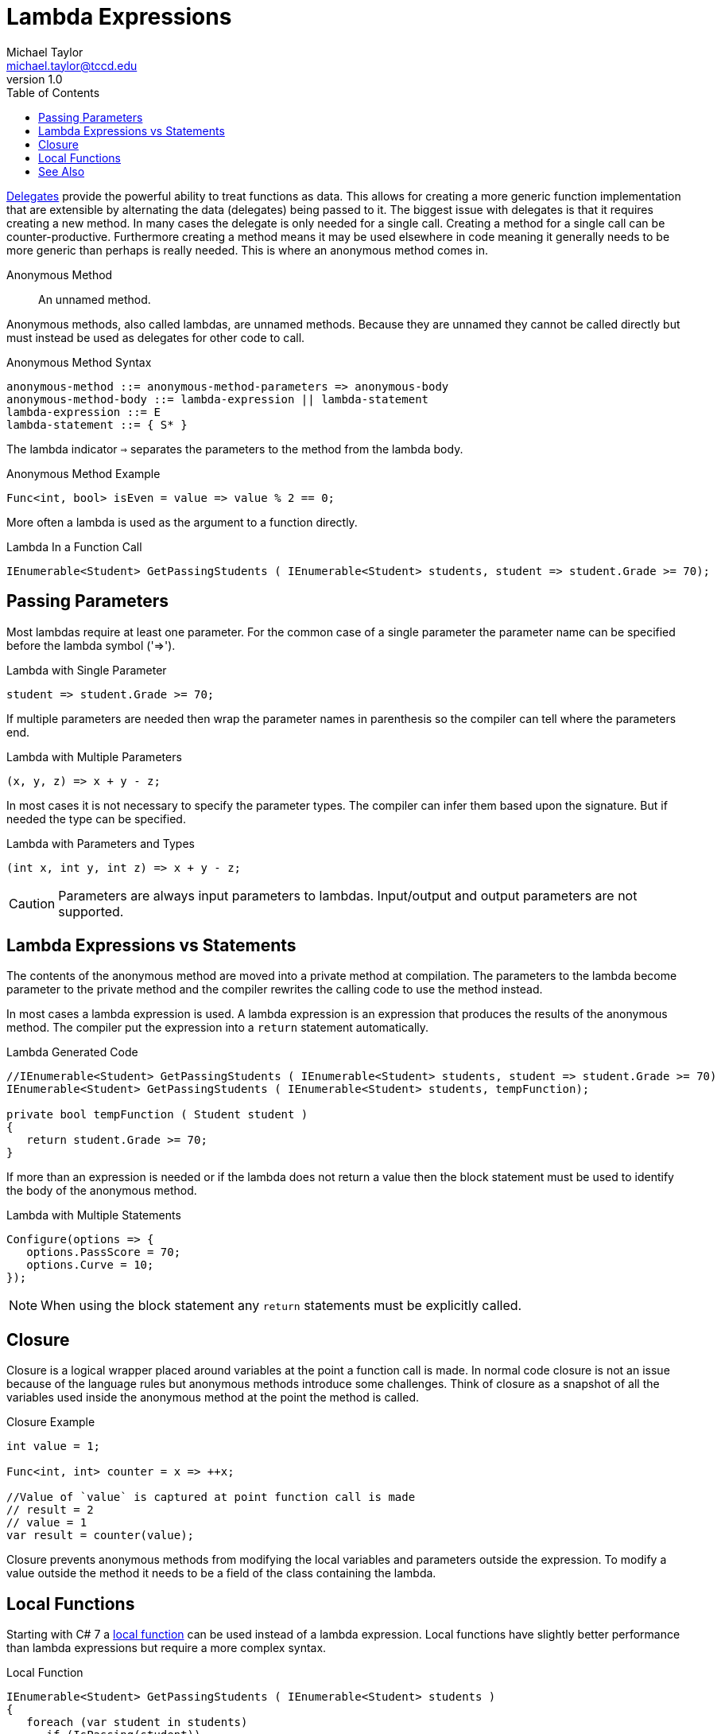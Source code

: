 = Lambda Expressions
Michael Taylor <michael.taylor@tccd.edu>
v1.0
:toc:

link:delegate.adoc[Delegates] provide the powerful ability to treat functions as data.
This allows for creating a more generic function implementation that are extensible by alternating the data (delegates) being passed to it.
The biggest issue with delegates is that it requires creating a new method.
In many cases the delegate is only needed for a single call.
Creating a method for a single call can be counter-productive.
Furthermore creating a method means it may be used elsewhere in code meaning it generally needs to be more generic than perhaps is really needed.
This is where an anonymous method comes in.

Anonymous Method::
   An unnamed method.

Anonymous methods, also called lambdas, are unnamed methods.
Because they are unnamed they cannot be called directly but must instead be used as delegates for other code to call.

.Anonymous Method Syntax
----
anonymous-method ::= anonymous-method-parameters => anonymous-body
anonymous-method-body ::= lambda-expression || lambda-statement
lambda-expression ::= E
lambda-statement ::= { S* }
----

The lambda indicator `=>` separates the parameters to the method from the lambda body.

.Anonymous Method Example
[source,csharp]
----
Func<int, bool> isEven = value => value % 2 == 0;
----

More often a lambda is used as the argument to a function directly.

.Lambda In a Function Call
[source,csharp]
----
IEnumerable<Student> GetPassingStudents ( IEnumerable<Student> students, student => student.Grade >= 70);
----

== Passing Parameters

Most lambdas require at least one parameter. 
For the common case of a single parameter the parameter name can be specified before the lambda symbol ('=>').

.Lambda with Single Parameter
[source,csharp]
----
student => student.Grade >= 70;
----

If multiple parameters are needed then wrap the parameter names in parenthesis so the compiler can tell where the parameters end.

.Lambda with Multiple Parameters
[source,csharp]
----
(x, y, z) => x + y - z;
----

In most cases it is not necessary to specify the parameter types.
The compiler can infer them based upon the signature.
But if needed the type can be specified.

.Lambda with Parameters and Types
[source,csharp]
----
(int x, int y, int z) => x + y - z;
----

CAUTION: Parameters are always input parameters to lambdas. Input/output and output parameters are not supported.

== Lambda Expressions vs Statements

The contents of the anonymous method are moved into a private method at compilation.
The parameters to the lambda become parameter to the private method and the compiler rewrites the calling code to use the method instead.

In most cases a lambda expression is used.
A lambda expression is an expression that produces the results of the anonymous method.
The compiler put the expression into a `return` statement automatically.

.Lambda Generated Code
[source,csharp]
----
//IEnumerable<Student> GetPassingStudents ( IEnumerable<Student> students, student => student.Grade >= 70)
IEnumerable<Student> GetPassingStudents ( IEnumerable<Student> students, tempFunction);

private bool tempFunction ( Student student )
{
   return student.Grade >= 70;
}
----

If more than an expression is needed or if the lambda does not return a value then the block statement must be used to identify the body of the anonymous method.

.Lambda with Multiple Statements
[source,csharp]
----
Configure(options => {
   options.PassScore = 70;
   options.Curve = 10;
});
----

NOTE: When using the block statement any `return` statements must be explicitly called.

== Closure

Closure is a logical wrapper placed around variables at the point a function call is made.
In normal code closure is not an issue because of the language rules but anonymous methods introduce some challenges.
Think of closure as a snapshot of all the variables used inside the anonymous method at the point the method is called.

.Closure Example
[source,csharp]
----
int value = 1;

Func<int, int> counter = x => ++x;

//Value of `value` is captured at point function call is made
// result = 2
// value = 1
var result = counter(value);
----

Closure prevents anonymous methods from modifying the local variables and parameters outside the expression.
To modify a value outside the method it needs to be a field of the class containing the lambda.

== Local Functions

Starting with C# 7 a https://docs.microsoft.com/en-us/dotnet/csharp/programming-guide/classes-and-structs/local-functions[local function] can be used instead of a lambda expression. Local functions have slightly better performance than lambda expressions but require a more complex syntax.

.Local Function
[source,csharp]
----
IEnumerable<Student> GetPassingStudents ( IEnumerable<Student> students )
{
   foreach (var student in students)
      if (IsPassing(student))
         yield return student;

   //Local function
   bool IsPassing ( Student student )
   {
      return student.Grade >= 70;
   }
}
----

In terms of behavior local functions and lambda expressions are equivalent.

== See Also

link:readme.adoc[Advanced Types] +
link:delegates.adoc[Delegates] +
https://docs.microsoft.com/en-us/dotnet/csharp/language-reference/operators/lambda-expressions[C# Lambda Expressions] +
https://docs.microsoft.com/en-us/dotnet/csharp/programming-guide/classes-and-structs/local-functions[C# Local Functions] +
